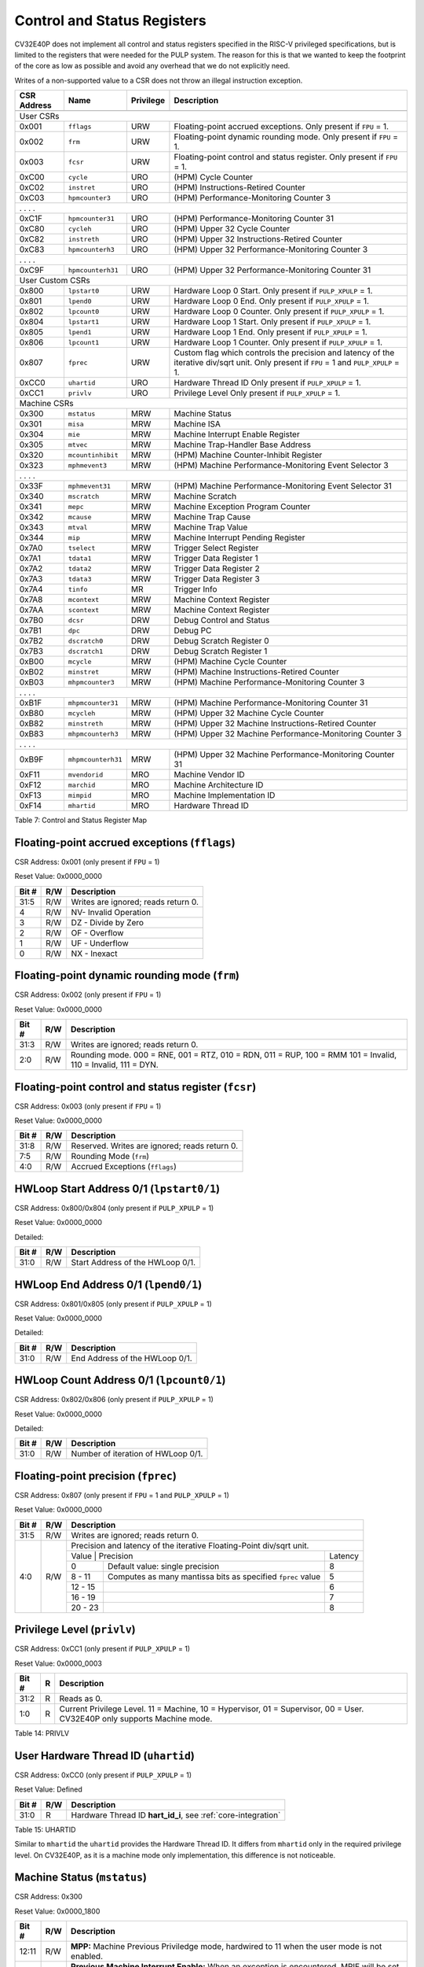 .. _cs-registers:

Control and Status Registers
============================

CV32E40P does not implement all control and status registers specified in
the RISC-V privileged specifications, but is limited to the registers
that were needed for the PULP system. The reason for this is that we
wanted to keep the footprint of the core as low as possible and avoid
any overhead that we do not explicitly need.

Writes of a non-supported value to a CSR does not throw an illegal
instruction exception.

+---------------+-------------------+-----------+---------------------------------------------------------+
|  CSR Address  |   Name            | Privilege |   Description                                           |
+---------------+-------------------+-----------+---------------------------------------------------------+
|               |                   |           |                                                         |
+===============+===================+===========+=========================================================+
| User CSRs                                                                                               |
+---------------+-------------------+-----------+---------------------------------------------------------+
| 0x001         | ``fflags``        | URW       | Floating-point accrued exceptions.                      |
|               |                   |           | Only present if ``FPU`` = 1.                            |
+---------------+-------------------+-----------+---------------------------------------------------------+
| 0x002         | ``frm``           | URW       | Floating-point dynamic rounding mode.                   |
|               |                   |           | Only present if ``FPU`` = 1.                            |
+---------------+-------------------+-----------+---------------------------------------------------------+
| 0x003         | ``fcsr``          | URW       | Floating-point control and status register.             |
|               |                   |           | Only present if ``FPU`` = 1.                            |
+---------------+-------------------+-----------+---------------------------------------------------------+
| 0xC00         | ``cycle``         | URO       | (HPM) Cycle Counter                                     |
+---------------+-------------------+-----------+---------------------------------------------------------+
| 0xC02         | ``instret``       | URO       | (HPM) Instructions-Retired Counter                      |
+---------------+-------------------+-----------+---------------------------------------------------------+
| 0xC03         | ``hpmcounter3``   | URO       | (HPM) Performance-Monitoring Counter 3                  |
+---------------+-------------------+-----------+---------------------------------------------------------+
| .               .                   .           .                                                       |
+---------------+-------------------+-----------+---------------------------------------------------------+
| 0xC1F         | ``hpmcounter31``  | URO       | (HPM) Performance-Monitoring Counter 31                 |
+---------------+-------------------+-----------+---------------------------------------------------------+
| 0xC80         | ``cycleh``        | URO       | (HPM) Upper 32 Cycle Counter                            |
+---------------+-------------------+-----------+---------------------------------------------------------+
| 0xC82         | ``instreth``      | URO       | (HPM) Upper 32 Instructions-Retired Counter             |
+---------------+-------------------+-----------+---------------------------------------------------------+
| 0xC83         | ``hpmcounterh3``  | URO       | (HPM) Upper 32 Performance-Monitoring Counter 3         |
+---------------+-------------------+-----------+---------------------------------------------------------+
| .               .                   .           .                                                       |
+---------------+-------------------+-----------+---------------------------------------------------------+
| 0xC9F         | ``hpmcounterh31`` | URO       | (HPM) Upper 32 Performance-Monitoring Counter 31        |
+---------------+-------------------+-----------+---------------------------------------------------------+
| User Custom CSRs                                                                                        |
+---------------+-------------------+-----------+---------------------------------------------------------+
| 0x800         | ``lpstart0``      | URW       | Hardware Loop 0 Start.                                  |
|               |                   |           | Only present if ``PULP_XPULP`` = 1.                     |
+---------------+-------------------+-----------+---------------------------------------------------------+
| 0x801         | ``lpend0``        | URW       | Hardware Loop 0 End.                                    |
|               |                   |           | Only present if ``PULP_XPULP`` = 1.                     |
+---------------+-------------------+-----------+---------------------------------------------------------+
| 0x802         | ``lpcount0``      | URW       | Hardware Loop 0 Counter.                                |
|               |                   |           | Only present if ``PULP_XPULP`` = 1.                     |
+---------------+-------------------+-----------+---------------------------------------------------------+
| 0x804         | ``lpstart1``      | URW       | Hardware Loop 1 Start.                                  |
|               |                   |           | Only present if ``PULP_XPULP`` = 1.                     |
+---------------+-------------------+-----------+---------------------------------------------------------+
| 0x805         | ``lpend1``        | URW       | Hardware Loop 1 End.                                    |
|               |                   |           | Only present if ``PULP_XPULP`` = 1.                     |
+---------------+-------------------+-----------+---------------------------------------------------------+
| 0x806         | ``lpcount1``      | URW       | Hardware Loop 1 Counter.                                |
|               |                   |           | Only present if ``PULP_XPULP`` = 1.                     |
+---------------+-------------------+-----------+---------------------------------------------------------+
| 0x807         | ``fprec``         | URW       | Custom flag which controls the precision and latency    |
|               |                   |           | of the iterative div/sqrt unit.                         |
|               |                   |           | Only present if ``FPU`` = 1 and ``PULP_XPULP`` = 1.     |
+---------------+-------------------+-----------+---------------------------------------------------------+
| 0xCC0         | ``uhartid``       | URO       | Hardware Thread ID                                      |
|               |                   |           | Only present if ``PULP_XPULP`` = 1.                     |
+---------------+-------------------+-----------+---------------------------------------------------------+
| 0xCC1         | ``privlv``        | URO       | Privilege Level                                         |
|               |                   |           | Only present if ``PULP_XPULP`` = 1.                     |
+---------------+-------------------+-----------+---------------------------------------------------------+
| Machine CSRs                                                                                            |
+---------------+-------------------+-----------+---------------------------------------------------------+
| 0x300         | ``mstatus``       | MRW       | Machine Status                                          |
+---------------+-------------------+-----------+---------------------------------------------------------+
| 0x301         | ``misa``          | MRW       | Machine ISA                                             |
+---------------+-------------------+-----------+---------------------------------------------------------+
| 0x304         | ``mie``           | MRW       | Machine Interrupt Enable Register                       |
+---------------+-------------------+-----------+---------------------------------------------------------+
| 0x305         | ``mtvec``         | MRW       | Machine Trap-Handler Base Address                       |
+---------------+-------------------+-----------+---------------------------------------------------------+
| 0x320         | ``mcountinhibit`` | MRW       | (HPM) Machine Counter-Inhibit Register                  |
+---------------+-------------------+-----------+---------------------------------------------------------+
| 0x323         | ``mphmevent3``    | MRW       | (HPM) Machine Performance-Monitoring Event Selector 3   |
+---------------+-------------------+-----------+---------------------------------------------------------+
| .               .                   .           .                                                       |
+---------------+-------------------+-----------+---------------------------------------------------------+
| 0x33F         | ``mphmevent31``   | MRW       | (HPM) Machine Performance-Monitoring Event Selector 31  |
+---------------+-------------------+-----------+---------------------------------------------------------+
| 0x340         | ``mscratch``      | MRW       | Machine Scratch                                         |
+---------------+-------------------+-----------+---------------------------------------------------------+
| 0x341         | ``mepc``          | MRW       | Machine Exception Program Counter                       |
+---------------+-------------------+-----------+---------------------------------------------------------+
| 0x342         | ``mcause``        | MRW       | Machine Trap Cause                                      |
+---------------+-------------------+-----------+---------------------------------------------------------+
| 0x343         | ``mtval``         | MRW       | Machine Trap Value                                      |
+---------------+-------------------+-----------+---------------------------------------------------------+
| 0x344         | ``mip``           | MRW       | Machine Interrupt Pending Register                      |
+---------------+-------------------+-----------+---------------------------------------------------------+
| 0x7A0         | ``tselect``       | MRW       | Trigger Select Register                                 |
+---------------+-------------------+-----------+---------------------------------------------------------+
| 0x7A1         | ``tdata1``        | MRW       | Trigger Data Register 1                                 |
+---------------+-------------------+-----------+---------------------------------------------------------+
| 0x7A2         | ``tdata2``        | MRW       | Trigger Data Register 2                                 |
+---------------+-------------------+-----------+---------------------------------------------------------+
| 0x7A3         | ``tdata3``        | MRW       | Trigger Data Register 3                                 |
+---------------+-------------------+-----------+---------------------------------------------------------+
| 0x7A4         | ``tinfo``         | MR        | Trigger Info                                            |
+---------------+-------------------+-----------+---------------------------------------------------------+
| 0x7A8         | ``mcontext``      | MRW       | Machine Context Register                                |
+---------------+-------------------+-----------+---------------------------------------------------------+
| 0x7AA         | ``scontext``      | MRW       | Machine Context Register                                |
+---------------+-------------------+-----------+---------------------------------------------------------+
| 0x7B0         | ``dcsr``          | DRW       | Debug Control and Status                                |
+---------------+-------------------+-----------+---------------------------------------------------------+
| 0x7B1         | ``dpc``           | DRW       | Debug PC                                                |
+---------------+-------------------+-----------+---------------------------------------------------------+
| 0x7B2         | ``dscratch0``     | DRW       | Debug Scratch Register 0                                |
+---------------+-------------------+-----------+---------------------------------------------------------+
| 0x7B3         | ``dscratch1``     | DRW       | Debug Scratch Register 1                                |
+---------------+-------------------+-----------+---------------------------------------------------------+
| 0xB00         | ``mcycle``        | MRW       | (HPM) Machine Cycle Counter                             |
+---------------+-------------------+-----------+---------------------------------------------------------+
| 0xB02         | ``minstret``      | MRW       | (HPM) Machine Instructions-Retired Counter              |
+---------------+-------------------+-----------+---------------------------------------------------------+
| 0xB03         | ``mhpmcounter3``  | MRW       | (HPM) Machine Performance-Monitoring Counter 3          |
+---------------+-------------------+-----------+---------------------------------------------------------+
| .               .                   .           .                                                       |
+---------------+-------------------+-----------+---------------------------------------------------------+
| 0xB1F         | ``mhpmcounter31`` | MRW       | (HPM) Machine Performance-Monitoring Counter 31         |
+---------------+-------------------+-----------+---------------------------------------------------------+
| 0xB80         | ``mcycleh``       | MRW       | (HPM) Upper 32 Machine Cycle Counter                    |
+---------------+-------------------+-----------+---------------------------------------------------------+
| 0xB82         | ``minstreth``     | MRW       | (HPM) Upper 32 Machine Instructions-Retired Counter     |
+---------------+-------------------+-----------+---------------------------------------------------------+
| 0xB83         | ``mhpmcounterh3`` | MRW       | (HPM) Upper 32 Machine Performance-Monitoring Counter 3 |
+---------------+-------------------+-----------+---------------------------------------------------------+
| .               .                   .           .                                                       |
+---------------+-------------------+-----------+---------------------------------------------------------+
| 0xB9F         | ``mhpmcounterh31``| MRW       | (HPM) Upper 32 Machine Performance-Monitoring Counter 31|
+---------------+-------------------+-----------+---------------------------------------------------------+
| 0xF11         | ``mvendorid``     | MRO       | Machine Vendor ID                                       |
+---------------+-------------------+-----------+---------------------------------------------------------+
| 0xF12         | ``marchid``       | MRO       | Machine Architecture ID                                 |
+---------------+-------------------+-----------+---------------------------------------------------------+
| 0xF13         | ``mimpid``        | MRO       | Machine Implementation ID                               |
+---------------+-------------------+-----------+---------------------------------------------------------+
| 0xF14         | ``mhartid``       | MRO       | Hardware Thread ID                                      |
+---------------+-------------------+-----------+---------------------------------------------------------+

Table 7: Control and Status Register Map

.. only:: USER

  +-------------------+----------------+------------+------------------------------------------+
  | CSR address       |   Name         | Privilege  |   Description                            |
  +-------------------+----------------+------------+------------------------------------------+
  |                   |                |            |                                          |
  +===================+================+============+==========================================+
  | 0x000             | ``ustatus``    | URW        | User Status                              |
  +-------------------+----------------+------------+------------------------------------------+
  | 0x005             | ``utvec``      | URW        | User Trap-Handler Base Address           |
  +-------------------+----------------+------------+------------------------------------------+
  | 0x041             | ``uepc``       | URW        | User Exception Program Counter           |
  +-------------------+----------------+------------+------------------------------------------+
  | 0x042             | ``ucause``     | URW        | User Trap Cause                          |
  +-------------------+----------------+------------+------------------------------------------+
  | 0x306             | ``mcounteren`` | MRW        | Machine Counter Enable                   |
  +-------------------+----------------+------------+------------------------------------------+

  Table 8: Control and Status Register Map (additional CSRs for User mode)

.. _csr-fflags:

Floating-point accrued exceptions (``fflags``)
----------------------------------------------

CSR Address: 0x001 (only present if ``FPU`` = 1)

Reset Value: 0x0000_0000

+-------------+-----------+-------------------------------------------------------------------------+
|   Bit #     |   R/W     |   Description                                                           |
+=============+===========+=========================================================================+
| 31:5        | R/W       | Writes are ignored; reads return 0.                                     |
+-------------+-----------+-------------------------------------------------------------------------+
| 4           | R/W       | NV- Invalid Operation                                                   |
+-------------+-----------+-------------------------------------------------------------------------+
| 3           | R/W       | DZ - Divide by Zero                                                     |
+-------------+-----------+-------------------------------------------------------------------------+
| 2           | R/W       | OF - Overflow                                                           |
+-------------+-----------+-------------------------------------------------------------------------+
| 1           | R/W       | UF - Underflow                                                          |
+-------------+-----------+-------------------------------------------------------------------------+
| 0           | R/W       | NX - Inexact                                                            |
+-------------+-----------+-------------------------------------------------------------------------+

.. _csr-frm:

Floating-point dynamic rounding mode (``frm``)
----------------------------------------------

CSR Address: 0x002 (only present if ``FPU`` = 1)

Reset Value: 0x0000_0000

+-------------+-----------+------------------------------------------------------------------------+
|   Bit #     |   R/W     |   Description                                                          |
+=============+===========+========================================================================+
| 31:3        | R/W       | Writes are ignored; reads return 0.                                    |
+-------------+-----------+------------------------------------------------------------------------+
| 2:0         | R/W       | Rounding mode. 000 = RNE, 001 = RTZ, 010 = RDN, 011 = RUP, 100 = RMM   |
|             |           | 101 = Invalid, 110 = Invalid, 111 = DYN.                               |
+-------------+-----------+------------------------------------------------------------------------+

.. _csr-fcsr:

Floating-point control and status register (``fcsr``)
-----------------------------------------------------

CSR Address: 0x003 (only present if ``FPU`` = 1)

Reset Value: 0x0000_0000

+-------------+-----------+------------------------------------------------------------------------+
|   Bit #     |   R/W     |   Description                                                          |
+=============+===========+========================================================================+
| 31:8        | R/W       | Reserved. Writes are ignored; reads return 0.                          |
+-------------+-----------+------------------------------------------------------------------------+
| 7:5         | R/W       | Rounding Mode (``frm``)                                                |
+-------------+-----------+------------------------------------------------------------------------+
| 4:0         | R/W       | Accrued Exceptions (``fflags``)                                        |
+-------------+-----------+------------------------------------------------------------------------+

HWLoop Start Address 0/1 (``lpstart0/1``)
-----------------------------------------

CSR Address: 0x800/0x804 (only present if ``PULP_XPULP`` = 1)

Reset Value: 0x0000_0000

Detailed:

+-------------+-----------+-------------------------------------------+
|   Bit #     |   R/W     |   Description                             |
+=============+===========+===========================================+
| 31:0        | R/W       | Start Address of the HWLoop 0/1.          |
+-------------+-----------+-------------------------------------------+

HWLoop End Address 0/1 (``lpend0/1``)
-------------------------------------

CSR Address: 0x801/0x805 (only present if ``PULP_XPULP`` = 1)

Reset Value: 0x0000_0000

Detailed:

+-------------+-----------+-------------------------------------------+
|   Bit #     |   R/W     |   Description                             |
+=============+===========+===========================================+
| 31:0        | R/W       | End Address of the HWLoop 0/1.            |
+-------------+-----------+-------------------------------------------+

HWLoop Count Address 0/1 (``lpcount0/1``)
-----------------------------------------

CSR Address: 0x802/0x806 (only present if ``PULP_XPULP`` = 1)

Reset Value: 0x0000_0000

Detailed:

+-------------+-----------+-------------------------------------------+
|   Bit #     |   R/W     |   Description                             |
+=============+===========+===========================================+
| 31:0        | R/W       | Number of iteration of HWLoop 0/1.        |
+-------------+-----------+-------------------------------------------+

.. _csr-fprec:

Floating-point precision (``fprec``)
------------------------------------

CSR Address: 0x807 (only present if ``FPU`` = 1 and ``PULP_XPULP`` = 1)

Reset Value: 0x0000_0000

+-------------+-----------+----------------------------------------------------------------------------------+
|   Bit #     |   R/W     | Description                                                                      |
+=============+===========+==================================================================================+
| 31:5        | R/W       | Writes are ignored; reads return 0.                                              |
+-------------+-----------+----------------------------------------------------------------------------------+
| 4:0         | R/W       | Precision and latency of the iterative Floating-Point div/sqrt unit.             |
|             |           +-----------------------------------------------------------------------+----------+
|             |           | Value   | Precision                                                   | Latency  |
|             |           +---------+-------------------------------------------------------------+----------+
|             |           | 0       | Default value: single precision                             | 8        |
|             |           +---------+-------------------------------------------------------------+----------+
|             |           | 8 - 11  | Computes as many mantissa bits as specified ``fprec`` value | 5        |
|             |           +---------+-------------------------------------------------------------+----------+
|             |           | 12 - 15 |                                                             | 6        |
|             |           +---------+-------------------------------------------------------------+----------+
|             |           | 16 - 19 |                                                             | 7        |
|             |           +---------+-------------------------------------------------------------+----------+
|             |           | 20 - 23 |                                                             | 8        |
+-------------+-----------+---------+-------------------------------------------------------------+----------+

Privilege Level (``privlv``)
----------------------------

CSR Address: 0xCC1 (only present if ``PULP_XPULP`` = 1)

Reset Value: 0x0000_0003

+-------------+-----------+--------------------------------------------------+
|   Bit #     | R         |   Description                                    |
+=============+===========+==================================================+
| 31:2        | R         | Reads as 0.                                      |
+-------------+-----------+--------------------------------------------------+
| 1:0         | R         | Current Privilege Level. 11 = Machine,           |
|             |           | 10 = Hypervisor, 01 = Supervisor, 00 = User.     |
|             |           | CV32E40P only supports Machine mode.             |
+-------------+-----------+--------------------------------------------------+

Table 14: PRIVLV

.. _csr-uhartid:

User Hardware Thread ID (``uhartid``)
-------------------------------------

CSR Address: 0xCC0 (only present if ``PULP_XPULP`` = 1)

Reset Value: Defined

+-------------+-----------+----------------------------------------------------------------+
|   Bit #     |   R/W     |   Description                                                  |
+=============+===========+================================================================+
| 31:0        | R         | Hardware Thread ID **hart_id_i**, see  :ref:`core-integration` |
+-------------+-----------+----------------------------------------------------------------+

Table 15: UHARTID

Similar to ``mhartid`` the ``uhartid`` provides the Hardware Thread ID. It differs from ``mhartid`` only in the required privilege level. On
CV32E40P, as it is a machine mode only implementation, this difference is not noticeable. 

Machine Status (``mstatus``)
----------------------------

CSR Address: 0x300

Reset Value: 0x0000_1800

+-------------+-----------+---------------------------------------------------------------------------------------------------------------------------------------------------------------------------------------------------------------------------------------------------------------------+
|   Bit #     |   R/W     |   Description                                                                                                                                                                                                                                                       |
+=============+===========+=====================================================================================================================================================================================================================================================================+
| 12:11       | R/W       | **MPP:** Machine Previous Priviledge mode, hardwired to 11 when the user mode is not enabled.                                                                                                                                                                       |
+-------------+-----------+---------------------------------------------------------------------------------------------------------------------------------------------------------------------------------------------------------------------------------------------------------------------+
| 7           | R/W       | **Previous Machine Interrupt Enable:** When an exception is encountered, MPIE will be set to MIE. When the mret instruction is executed, the value of MPIE will be stored to MIE.                                                                                   |
+-------------+-----------+---------------------------------------------------------------------------------------------------------------------------------------------------------------------------------------------------------------------------------------------------------------------+
| 4           | R/W       | **Previous User Interrupt Enable:** If user mode is enabled, when an exception is encountered, UPIE will be set to UIE. When the uret instruction is executed, the value of UPIE will be stored to UIE. *Note that PULP/issimo does not support USER interrupts.*   |
+-------------+-----------+---------------------------------------------------------------------------------------------------------------------------------------------------------------------------------------------------------------------------------------------------------------------+
| 3           | R/W       | **Machine Interrupt Enable:** If you want to enable interrupt handling in your exception handler, set the Interrupt Enable MIE to 1 inside your handler code.                                                                                                       |
+-------------+-----------+---------------------------------------------------------------------------------------------------------------------------------------------------------------------------------------------------------------------------------------------------------------------+
| 0           | R/W       | **User Interrupt Enable:** If you want to enable user level interrupt handling in your exception handler, set the Interrupt Enable UIE to 1 inside your handler code. *Note that PULP/issimo does not support USER interrupts.*                                     |
+-------------+-----------+---------------------------------------------------------------------------------------------------------------------------------------------------------------------------------------------------------------------------------------------------------------------+

.. only:: USER

  User Status (``ustatus``)
  -------------------------

  CSR Address: 0x000

  Reset Value: 0x0000_0000

  Detailed:

  +-------------+-----------+---------------------------------------------------------------------------------------------------------------------------------------------------------------------------------------------------------------------------------------------------------------------+
  |   Bit #     |   R/W     |   Description                                                                                                                                                                                                                                                       |
  +=============+===========+=====================================================================================================================================================================================================================================================================+
  | 4           | R/W       | **Previous User Interrupt Enable:** If user mode is enabled, when an exception is encountered, UPIE will be set to UIE. When the uret instruction is executed, the value of UPIE will be stored to UIE.                                                             |
  +-------------+-----------+---------------------------------------------------------------------------------------------------------------------------------------------------------------------------------------------------------------------------------------------------------------------+
  | 0           | R/W       | **User Interrupt Enable:** If you want to enable user level interrupt handling in your exception handler, set the Interrupt Enable UIE to 1 inside your handler code.                                                                                               |
  +-------------+-----------+---------------------------------------------------------------------------------------------------------------------------------------------------------------------------------------------------------------------------------------------------------------------+

Machine ISA (``misa``)
----------------------

CSR Address: 0x301

Reset Value: Defined

Detailed:

+-------------+-----------+------------------------------------------------------------------------+
|   Bit #     |   R/W     |   Description                                                          |
+=============+===========+========================================================================+
| 31:30       | R/W       |  **MXL** (Machine XLEN). Read-only; writes are ignored.                |
+-------------+-----------+------------------------------------------------------------------------+
| 29:26       | R/W       | (Reserved). Read-only (0); writes are ignored.                         |
+-------------+-----------+------------------------------------------------------------------------+
| 25          | R/W       | **Z** (Reserved). Read-only; writes are ignored.                       |
+-------------+-----------+------------------------------------------------------------------------+
| 24          | R/W       | **Y** (Reserved). Read-only; writes are ignored.                       |
+-------------+-----------+------------------------------------------------------------------------+
| 23          | R/W       | **X** (Non-standard extensions present). Read-only; writes are ignored.|
+-------------+-----------+------------------------------------------------------------------------+
| 22          | R/W       | **W** (Reserved). Read-only; writes are ignored.                       |
+-------------+-----------+------------------------------------------------------------------------+
| 21          | R/W       | **V** (Tentatively reserved for Vector extension). Read-only; writes   |
|             |           | are ignored.                                                           |
+-------------+-----------+------------------------------------------------------------------------+
| 20          | R/W       | **U** (User mode implemented). Read-only; writes are ignored.          |
+-------------+-----------+------------------------------------------------------------------------+
| 19          | R/W       | **T** (Tentatively reserved for Transactional Memory extension).       |
|             |           | Read-only; writes are ignored.                                         |
+-------------+-----------+------------------------------------------------------------------------+
| 18          | R/W       | **S** (Supervisor mode implemented). Read-only; writes are ignored.    |
+-------------+-----------+------------------------------------------------------------------------+
| 17          | R/W       | **R** (Reserved). Read-only; writes are ignored.                       |
+-------------+-----------+------------------------------------------------------------------------+
| 16          | R/W       | **Q** (Quad-precision floating-point extension). Read-only; writes     |
|             |           | are ignored.                                                           |
+-------------+-----------+------------------------------------------------------------------------+
| 15          | R/W       | **P** (Tentatively reserved for Packed-SIMD extension). Read-only;     |
|             |           | writes are ignored.                                                    |
+-------------+-----------+------------------------------------------------------------------------+
| 14          | R/W       | **O** (Reserved). Read-only; writes are ignored.                       |
+-------------+-----------+------------------------------------------------------------------------+
| 13          | R/W       | **N** (User-level interrupts supported). Read-only; writes are ignored.|
+-------------+-----------+------------------------------------------------------------------------+
| 12          | R/W       | **M** (Integer Multiply/Divide extension). Read-only; writes are       |
|             |           | ignored.                                                               |
+-------------+-----------+------------------------------------------------------------------------+
| 11          | R/W       | **L** (Tentatively reserved for Decimal Floating-Point extension).     |
|             |           | Read-only; writes are ignored.                                         |
+-------------+-----------+------------------------------------------------------------------------+
| 10          | R/W       | **K** (Reserved). Read-only; writes are ignored.                       |
+-------------+-----------+------------------------------------------------------------------------+
| 9           | R/W       | **J** (Tentatively reserved for Dynamically Translated Languages       |
|             |           | extension). Read-only; writes are ignored.                             |
+-------------+-----------+------------------------------------------------------------------------+
| 8           | R/W       | **I** (RV32I/64I/128I base ISA). Read-only; writes are ignored.        |
+-------------+-----------+------------------------------------------------------------------------+
| 7           | R/W       | **H** (Hypervisor extension). Read-only; writes are ignored.           |
+-------------+-----------+------------------------------------------------------------------------+
| 6           | R/W       | **G** (Additional standard extensions present). Read-only; writes are  |
|             |           | ignored.                                                               |
+-------------+-----------+------------------------------------------------------------------------+
| 5           | R/W       | **F** (Single-precision floating-point extension). Read-only; writes   |
|             |           | are ignored.                                                           |
+-------------+-----------+------------------------------------------------------------------------+
| 4           | R/W       | **E** (RV32E base ISA). Read-only; writes are ignored.                 |
+-------------+-----------+------------------------------------------------------------------------+
| 3           | R/W       | **D** (Double-precision floating-point extension). Read-only; writes   |
|             |           | are ignored.                                                           |
+-------------+-----------+------------------------------------------------------------------------+
| 2           | R/W       | **C** (Compressed extension). Read-only; writes are ignored.           |
+-------------+-----------+------------------------------------------------------------------------+
| 1           | R/W       | **B** (Tentatively reserved for Bit-Manipulation extension). Read-only;|
|             |           | writes are ignored.                                                    |
+-------------+-----------+------------------------------------------------------------------------+
| 0           | R/W       | **A** (Atomic extension). Read-only; writes are ignored.               |
+-------------+-----------+------------------------------------------------------------------------+

All bitfields in the ``misa`` CSR read as 0 except for the following:

* **C** = 1
* **F** = 1 if ``FPU`` = 1
* **I** = 1
* **M** = 1
* **X** = 1 if ``PULP_XPULP`` = 1 or ``PULP_CLUSTER`` = 1
* **MXL** = 1 (i.e. XLEN = 32)

Machine Interrupt Enable Register (``mie``)
-------------------------------------------

CSR Address: 0x304

Reset Value: 0x0000_0000

Detailed:

+-------------+-----------+------------------------------------------------------------------------------------------+
|   Bit #     |   R/W     |   Description                                                                            |
+=============+===========+==========================================================================================+
| 31:16       | R/W       | Machine Fast Interrupt Enables: Set bit x to enable interrupt irq_i[x].                  |
+-------------+-----------+------------------------------------------------------------------------------------------+
| 11          | R/W       | **Machine External Interrupt Enable (MEIE)**: If set, irq_i[11] is enabled.              |
+-------------+-----------+------------------------------------------------------------------------------------------+
| 7           | R/W       | **Machine Timer Interrupt Enable (MTIE)**: If set, irq_i[7] is enabled.                  |
+-------------+-----------+------------------------------------------------------------------------------------------+
| 3           | R/W       | **Machine Software Interrupt Enable (MSIE)**: if set, irq_i[3] is enabled.               |
+-------------+-----------+------------------------------------------------------------------------------------------+

.. _csr-mtvec:

Machine Trap-Vector Base Address (``mtvec``)
--------------------------------------------

CSR Address: 0x305

Reset Value: Defined

Detailed:

+-------------+-----------+---------------------------------------------------------------------------------------------------------------+
|   Bit #     |   R/W     |   Description                                                                                                 |
+=============+===========+===============================================================================================================+
| 31 : 2      |   R/W     | BASE: The trap-handler base address, always aligned to 256 bytes, i.e., mtvec[7:2] is always set to 0.        |
+-------------+-----------+---------------------------------------------------------------------------------------------------------------+
|  1 : 0      |   R/W     | MODE: 00 = direct mode, 01 = vectored mode. Writes to bit 1 are ignored and this bit always reads as 0.       |
+-------------+-----------+---------------------------------------------------------------------------------------------------------------+

Table 9: MTVEC

The initial value of ``mtvec`` is equal to {**mtvec_addr_i[31:8]**, 6'b0, 2'b01}.

When an exception or an interrupt is encountered, the core jumps to the corresponding
handler using the content of the MTVEC[31:8] as base address. Only
8-byte aligned addresses are allowed. Both direct mode and vectored mode
are supported.

.. only:: USER

  Machine Counter Enable (``mcounteren``)
  ---------------------------------------

  CSR Address: 0x306

  Reset Value: 0x0000_0000

  Detailed:

  Each bit in the machine counter-enable register allows the associated read-only
  unprivileged shadow performance register to be read from user mode. If the bit
  is clear an attempt to read the register in user mode will trigger an illegal
  instruction exception.

  +-------+------+------------------------------------------------------------------+
  | Bit#  | R/W  | Description                                                      |
  +=======+======+==================================================================+
  | 31:4  | R/W  | Dependent on number of counters implemented in design parameter  |
  +-------+------+------------------------------------------------------------------+
  | 3     | R/W  | **selectors:** hpmcounter3 enable for user mode                  |
  +-------+------+------------------------------------------------------------------+
  | 2     | R/W  | instret enable for user mode                                     |
  +-------+------+------------------------------------------------------------------+
  | 1     | R    | 0                                                                |
  +-------+------+------------------------------------------------------------------+
  | 0     | R/W  | cycle enable for user mode                                       |
  +-------+------+------------------------------------------------------------------+

Machine Counter-Inhibit Register (``mcountinhibit``)
----------------------------------------------------

CSR Address: 0x320

Reset Value: 0x0000_000D

The performance counter inhibit control register. The default value is to inihibit counters out of reset.
The bit returns a read value of 0 for non implemented counters. This reset value
shows the result using the default number of performance counters to be 1.

Detailed:

+-------+------+------------------------------------------------------------------+
| Bit#  | R/W  | Description                                                      |
+=======+======+==================================================================+
| 31:4  | R/W  | Dependent on number of counters implemented in design parameter  |
+-------+------+------------------------------------------------------------------+
| 3     | R/W  | **selectors:** mhpmcounter3 inhibit                              |
+-------+------+------------------------------------------------------------------+
| 2     | R/W  | minstret inhibit                                                 |
+-------+------+------------------------------------------------------------------+
| 1     | R    | 0                                                                |
+-------+------+------------------------------------------------------------------+
| 0     | R/W  | mcycle inhibit                                                   |
+-------+------+------------------------------------------------------------------+

Machine Performance Monitoring Event Selector (``mhpmevent3 .. mhpmevent31``)
-----------------------------------------------------------------------------

CSR Address: 0x323 - 0x33F

Reset Value: 0x0000_0000

Detailed:

+-------+------+------------------------------------------------------------------+
| Bit#  | R/W  | Description                                                      |
+=======+======+==================================================================+
| 31:16 | R    | 0                                                                |
+-------+------+------------------------------------------------------------------+
| 15:0  | R/W  | **selectors:** Each bit represent a unique event to count        |
+-------+------+------------------------------------------------------------------+

The event selector fields are further described in Performance Counters section.
Non implemented counters always return a read value of 0.

Machine Scratch (``mscratch``)
------------------------------

CSR Address: 0x340

Reset Value: 0x0000_0000

Detailed:

+-------------+-----------+------------------------------------------------------------------------+
|   Bit #     |   R/W     |   Description                                                          |
+=============+===========+========================================================================+
| 31:0        | R/W       | Scratch value                                                          |
+-------------+-----------+------------------------------------------------------------------------+

Machine Exception PC (``mepc``)
-------------------------------

CSR Address: 0x341

Reset Value: 0x0000\_0000

+------+-------+
| 31   | 30: 0 |
+======+=======+
| MEPC |       |
+------+-------+

When an exception is encountered, the current program counter is saved
in MEPC, and the core jumps to the exception address. When a mret
instruction is executed, the value from MEPC replaces the current
program counter.

Machine Cause (``mcause``)
--------------------------

CSR Address: 0x342

Reset Value: 0x0000_0000

+-------------+-----------+----------------------------------------------------------------------------------+
|   Bit #     |   R/W     |   Description                                                                    |
+=============+===========+==================================================================================+
| 31          |   R       | **Interrupt:** This bit is set when the exception was triggered by an interrupt. |
+-------------+-----------+----------------------------------------------------------------------------------+
|  5 : 0      |   R       | **Exception Code**                                                               |
+-------------+-----------+----------------------------------------------------------------------------------+

Table 11: MCAUSE

Machine Trap Value (``mtval``)
------------------------------

CSR Address: 0x343

Reset Value: 0x0000_0000

Detailed:

+-------------+-----------+------------------------------------------------------------------------+
|   Bit #     |   R/W     |   Description                                                          |
+=============+===========+========================================================================+
| 31:0        | R/W       | Writes are ignored; reads return 0.                                    |
+-------------+-----------+------------------------------------------------------------------------+

Machine Interrupt Pending Register (``mip``)
--------------------------------------------

CSR Address: 0x344

Reset Value: 0x0000_0000

Detailed:

+-------------+-----------+---------------------------------------------------------------------------------------------------+
|   Bit #     |   R/W     |   Description                                                                                     |
+=============+===========+===================================================================================================+
| 31:16       | R         | Machine Fast Interrupts Pending: If bit x is set, interrupt irq_i[x] is pending.                  |
+-------------+-----------+---------------------------------------------------------------------------------------------------+
| 11          | R         | **Machine External Interrupt Pending (MEIP)**: If set, irq_i[11] is pending.                      |
+-------------+-----------+---------------------------------------------------------------------------------------------------+
| 7           | R         | **Machine Timer Interrupt Pending (MTIP)**: If set, irq_i[7] is pending.                          |
+-------------+-----------+---------------------------------------------------------------------------------------------------+
| 3           | R         | **Machine Software Interrupt Pending (MSIP)**: if set, irq_i[3] is pending.                       |
+-------------+-----------+---------------------------------------------------------------------------------------------------+

.. _csr-tselect:

Trigger Select Register (``tselect``)
-------------------------------------

CSR Address: 0x7A0

Reset Value: 0x0000_0000

Accessible in Debug Mode or M-Mode.

CV32E40P implements a single trigger, therefore this register will always read as zero

.. _csr-tdata1:

Trigger Data Register 1 (``tdata1``)
------------------------------------

CSR Address: 0x7A1

Reset Value: 0x2800_1000

Accessible in Debug Mode or M-Mode.
Since native triggers are not supported, writes to this register from M-Mode will be ignored.

CV32E40P only implements one type of trigger, Match Control. Most fields of this register will read as a fixed value to reflect the single mode that is supported, in particular, instruction address match as described in the Debug Specification 0.13.2 section 5.2.2 & 5.2.9.

Detailed:

+-------+------+------------------------------------------------------------------+
| Bit#  | R/W  | Description                                                      |
+=======+======+==================================================================+
| 31:28 | R    | **type:** 2 = Address/Data match trigger type.                   |
+-------+------+------------------------------------------------------------------+
| 27    | R    | **dmode:** 1 = Only debug mode can write tdata registers         |
+-------+------+------------------------------------------------------------------+
| 26:21 | R    | **maskmax:** 0 = Only exact matching supported.                  |
+-------+------+------------------------------------------------------------------+
| 20    | R    | **hit:** 0 = Hit indication not supported.                       |
+-------+------+------------------------------------------------------------------+
| 19    | R    | **select:** 0 = Only address matching is supported.              |
+-------+------+------------------------------------------------------------------+
| 18    | R    | **timing:** 0 = Break before the instruction at the specified    |
|       |      | address.                                                         |
+-------+------+------------------------------------------------------------------+
| 17:16 | R    | **sizelo:** 0 = Match accesses of any size.                      |
+-------+------+------------------------------------------------------------------+
| 15:12 | R    | **action:** 1 = Enter debug mode on match.                       |
+-------+------+------------------------------------------------------------------+
| 11    | R    | **chain:** 0 = Chaining not supported.                           |
+-------+------+------------------------------------------------------------------+
| 10:7  | R    | **match:** 0 = Match the whole address.                          |
+-------+------+------------------------------------------------------------------+
| 6     | R    | **m:** 1 = Match in M-Mode.                                      |
+-------+------+------------------------------------------------------------------+
| 5     | R    | zero.                                                            |
+-------+------+------------------------------------------------------------------+
| 4     | R    | **s:** 0 = S-Mode not supported.                                 |
+-------+------+------------------------------------------------------------------+
| 3     | R    | **u:** 1 = Match in U-Mode.                                      |
+-------+------+------------------------------------------------------------------+
| 2     | RW   | **execute:** Enable matching on instruction address.             |
+-------+------+------------------------------------------------------------------+
| 1     | R    | **store:** 0 = Store address / data matching not supported.      |
+-------+------+------------------------------------------------------------------+
| 0     | R    | **load:** 0 = Load address / data matching not supported.        |
+-------+------+------------------------------------------------------------------+

.. _csr-tdata2:

Trigger Data Register 2 (``tdata2``)
------------------------------------

CSR Address: 0x7A2

Reset Value: 0x0000_0000

Detailed:

+-------+------+------------------------------------------------------------------+
| Bit#  | R/W  | Description                                                      |
+=======+======+==================================================================+
| 31:0  | R    | **data**                                                         |
+-------+------+------------------------------------------------------------------+

Accessible in Debug Mode or M-Mode. Since native triggers are not supported, writes to this register from M-Mode will be ignored.
This register stores the instruction address to match against for a breakpoint trigger.

Trigger Data Register 3 (``tdata3``)
------------------------------------

CSR Address: 0x7A3

Reset Value: 0x0000_0000

Detailed:

+-------+------+------------------------------------------------------------------+
| Bit#  | R/W  | Description                                                      |
+=======+======+==================================================================+
| 31:0  | R    | 0                                                                |
+-------+------+------------------------------------------------------------------+

Accessible in Debug Mode or M-Mode.
CV32E40P does not support the features requiring this register. Writes are ignored and reads will always return zero.

.. _csr-tinfo:

Trigger Info (``tinfo``)
------------------------------------

CSR Address: 0x7A4

Detailed:

+-------+------+------------------------------------------------------------------+
| Bit#  | R/W  | Description                                                      |
+=======+======+==================================================================+
| 31:16 | R    | 0                                                                |
+-------+------+------------------------------------------------------------------+
| 15:0  | R    | **info**                                                         |
+-------+------+------------------------------------------------------------------+

The **info** field contains one bit for each possible `type` enumerated in
`tdata1`.  Bit N corresponds to type N.  If the bit is set, then that type is
supported by the currently selected trigger.  If the currently selected trigger
doesn’t exist, this field contains 1.

Accessible in Debug Mode or M-Mode.

Machine Context Register (``mcontext``)
---------------------------------------

CSR Address: 0x7A8

Reset Value: 0x0000_0000

Detailed:

+-------+------+------------------------------------------------------------------+
| Bit#  | R/W  | Description                                                      |
+=======+======+==================================================================+
| 31:0  | R    | 0                                                                |
+-------+------+------------------------------------------------------------------+

Accessible in Debug Mode or M-Mode.
CV32E40P does not support the features requiring this register. Writes are ignored and reads will always return zero.

Supervisor Context Register (``scontext``)
------------------------------------------

CSR Address: 0x7AA

Reset Value: 0x0000_0000

Detailed:

+-------+------+------------------------------------------------------------------+
| Bit#  | R/W  | Description                                                      |
+=======+======+==================================================================+
| 31:0  | R    | 0                                                                |
+-------+------+------------------------------------------------------------------+

Accessible in Debug Mode or M-Mode.
CV32E40P does not support the features requiring this register. Writes are ignored and reads will always return zero.

.. _csr-dcsr:

Debug Control and Status (``dcsr``)
-----------------------------------

CSR Address: 0x7B0

Reset Value: 0x0000_0003

Detailed:

+-------------+-----------+-------------------------------------------------------------------------------------------------+
|   Bit #     |   R/W     |   Description                                                                                   |
+=============+===========+=================================================================================================+
| 31:28       | R         | **xdebugver:** returns 4 - External debug support exists as it is described in this document.   |
+-------------+-----------+-------------------------------------------------------------------------------------------------+
| 15          | R/W       | **ebreakm**                                                                                     |
+-------------+-----------+-------------------------------------------------------------------------------------------------+
| 12          | R/W       | **ebreaku**                                                                                     |
+-------------+-----------+-------------------------------------------------------------------------------------------------+
| 11          | R/W       | **stepi**                                                                                       |
+-------------+-----------+-------------------------------------------------------------------------------------------------+
| 8:6         | R/W       | **cause**                                                                                       |
+-------------+-----------+-------------------------------------------------------------------------------------------------+
| 2           | R/W       | **step**                                                                                        |
+-------------+-----------+-------------------------------------------------------------------------------------------------+
| 1:0         | R         | **priv:** returns the current priviledge mode                                                   |
+-------------+-----------+-------------------------------------------------------------------------------------------------+

.. _csr-dpc:

Debug PC (``dpc``)
------------------

CSR Address: 0x7B1

Reset Value: 0x0000_0000

Detailed:

+----------+
| 31 : 0   |
+==========+
| DPC      |
+----------+

When the core enters in Debug Mode, DPC contains the virtual address of
the next instruction to be executed.

Debug Scratch Register 0/1 (``dscratch0/1``)
--------------------------------------------

CSR Address: 0x7B2/0x7B3

Reset Value: 0x0000_0000

Detailed:

+-------------+
| 31 : 0      |
+=============+
| DSCRATCH0/1 |
+-------------+

Scratch register that can be used by implementations that need it.

Machine Cycle Counter (``mcycle``)
----------------------------------

CSR Address: 0xB00

Reset Value: 0x0000_0000

Detailed:

+-------+------+------------------------------------------------------------------+
| Bit#  | R/W  | Description                                                      |
+=======+======+==================================================================+
| 31:0  | R/W  | 0                                                                |
+-------+------+------------------------------------------------------------------+

The lower 32 bits of the 64 bit machine mode cycle counter.

Machine Instructions-Retired Counter (``minstret``)
---------------------------------------------------

CSR Address: 0xB02

Reset Value: 0x0000_0000

Detailed:

+-------+------+------------------------------------------------------------------+
| Bit#  | R/W  | Description                                                      |
+=======+======+==================================================================+
| 31:0  | R/W  | 0                                                                |
+-------+------+------------------------------------------------------------------+

The lower 32 bits of the 64 bit machine mode instruction retired counter.

Machine Performance Monitoring Counter (``mhpmcounter3 .. mhpmcounter31``)
--------------------------------------------------------------------------

CSR Address: 0xB03 - 0xB1F

Reset Value: 0x0000_0000

Detailed:

+-------+------+------------------------------------------------------------------+
| Bit#  | R/W  | Description                                                      |
+=======+======+==================================================================+
| 31:0  | R/W  | 0                                                                |
+-------+------+------------------------------------------------------------------+

The lower 32 bits of the 64 bit machine mode performance counter.
Non implemented counters always return a read value of 0.

Upper 32 Machine Cycle Counter (``mcycleh``)
--------------------------------------------

CSR Address: 0xB80

Reset Value: 0x0000_0000

Detailed:

+-------+------+------------------------------------------------------------------+
| Bit#  | R/W  | Description                                                      |
+=======+======+==================================================================+
| 31:0  | R/W  | 0                                                                |
+-------+------+------------------------------------------------------------------+

The upper 32 bits of the 64 bit machine mode cycle counter.

Upper 32 Machine Instructions-Retired Counter (``minstreth``)
-------------------------------------------------------------

CSR Address: 0xB82

Reset Value: 0x0000_0000

Detailed:

+-------+------+------------------------------------------------------------------+
| Bit#  | R/W  | Description                                                      |
+=======+======+==================================================================+
| 31:0  | R/W  | 0                                                                |
+-------+------+------------------------------------------------------------------+

The upper 32 bits of the 64 bit machine mode instruction retired counter.

Upper 32 Machine Performance Monitoring Counter (``mhpmcounter3h .. mhpmcounter31h``)
-------------------------------------------------------------------------------------

CSR Address: 0xB83 - 0xB9F

Reset Value: 0x0000_0000

Detailed:

+-------+------+------------------------------------------------------------------+
| Bit#  | R/W  | Description                                                      |
+=======+======+==================================================================+
| 31:0  | R/W  | 0                                                                |
+-------+------+------------------------------------------------------------------+

The upper 32 bits of the 64 bit machine mode performance counter.
Non implemented counters always return a read value of 0.

Machine Vendor ID (``mvendorid``)
---------------------------------

CSR Address: 0xF11

Reset Value: 0x0000_0602

Detailed:

+-------------+-----------+------------------------------------------------------------------------+
|   Bit #     |   R       |   Description                                                          |
+=============+===========+========================================================================+
| 31:7        | R         | 0xC. Number of continuation codes in JEDEC manufacturer ID.            |
+-------------+-----------+------------------------------------------------------------------------+
| 6:0         | R         | 0x2. Final byte of JEDEC manufacturer ID, discarding the parity bit.   |
+-------------+-----------+------------------------------------------------------------------------+

The ``mvendorid`` encodes the OpenHW JEDEC Manufacturer ID, which is 2 decimal (bank 13).

Machine Architecture ID (``marchid``)
-------------------------------------

CSR Address: 0xF12

Reset Value: 0x0000_0004

Detailed:

+-------------+-----------+------------------------------------------------------------------------+
|   Bit #     |   R       |   Description                                                          |
+=============+===========+========================================================================+
| 31:0        | R         | Machine Architecture ID of CV32E40P is 4                               |
+-------------+-----------+------------------------------------------------------------------------+

Machine Implementation ID (``mimpid``)
--------------------------------------

CSR Address: 0xF13

Reset Value: 0x0000_0000

Detailed:

+-------------+-----------+------------------------------------------------------------------------+
|   Bit #     |   R       |   Description                                                          |
+=============+===========+========================================================================+
| 31:0        | R         | Reads return 0.                                                        |
+-------------+-----------+------------------------------------------------------------------------+

.. _csr-mhartid:

Hardware Thread ID (``mhartid``)
--------------------------------

CSR Address: 0xF14

Reset Value: Defined

+-------------+-----------+----------------------------------------------------------------+
|   Bit #     |   R       |   Description                                                  |
+=============+===========+================================================================+
| 31:0        | R         | Hardware Thread ID **hart_id_i**, see  :ref:`core-integration` |
+-------------+-----------+----------------------------------------------------------------+

Table 14: MHARTID

.. only:: USER

  User Trap-Vector Base Address (``utvec``)
  -----------------------------------------

  CSR Address: 0x005

  +-------------+-----------+---------------------------------------------------------------------------------------------------------------+
  |   Bit #     |   R/W     |   Description                                                                                                 |
  +=============+===========+===============================================================================================================+
  | 31 : 2      |   R/W     | BASE: The trap-handler base address, always aligned to 256 bytes, i.e., utvec[7:2] is always set to 0.        |
  +-------------+-----------+---------------------------------------------------------------------------------------------------------------+
  |  1 : 0      |   R/W     | MODE: 00 = direct mode, 01 = vectored mode. Writes to bit 1 are ignored and this bit always reads as 0.       |
  +-------------+-----------+---------------------------------------------------------------------------------------------------------------+

  When an exception is encountered in user-mode, the core jumps to the
  corresponding handler using the content of the UTVEC[31:8] as base
  address. Only 8-byte aligned addresses are allowed. Both direct mode
  and vectored mode are supported.

  Table 10: UTVEC

  User Exception PC (``uepc``)
  ----------------------------

  CSR Address: 0x041

  Reset Value: 0x0000_0000

  +------+-------+
  | 31   | 30: 0 |
  +======+=======+
  | UEPC |       |
  +------+-------+

  When an exception is encountered in user mode, the current program
  counter is saved in UEPC, and the core jumps to the exception address.
  When a uret instruction is executed, the value from UEPC replaces the
  current program counter.

  User Cause (``ucause``)
  -----------------------

  CSR Address: 0x042

  Reset Value: 0x0000_0000

  +-----------+----+----+----+---+
  | 31 : 4    | 3  | 2  | 1  | 0 |
  +===========+====+====+====+===+
  | Interrupt | Exception Code   |
  +-----------+------------------+

  Detailed:

  +-------------+-----------+------------------------------------------------------------------------------------+
  |   Bit #     |   R/W     |   Description                                                                      |
  +=============+===========+====================================================================================+
  | 31          | R/W       | **Interrupt:** This bit is set when the exception was triggered by an interrupt.   |
  +-------------+-----------+------------------------------------------------------------------------------------+
  | 4:0         | R/W       | **Exception Code**                                                                 |
  +-------------+-----------+------------------------------------------------------------------------------------+

  Table 12: UCAUSE

.. only:: PMP

  PMP Configuration (``pmpcfgx``)
  -------------------------------

  CSR Address: 0x3A{0,1,2,3}

  Reset Value: 0x0000_0000

  +----------+
  | 31 : 0   |
  +==========+
  | PMPCFGx  |
  +----------+

  If the PMP is enabled, these four registers contain the configuration of
  the PMP as specified by the official privileged spec 1.10.

  PMP Address (``pmpaddrx``)
  --------------------------

  CSR Address: 0x3B{0x0, 0x1, …. 0xF}

  Reset Value: 0x0000_0000

  +----------+
  | 31 : 0   |
  +==========+
  | PMPADDRx |
  +----------+

  If the PMP is enabled, these sixteen registers contain the addresses of
  the PMP as specified by the official privileged spec 1.10.

Cycle Counter (``cycle``)
-------------------------

CSR Address: 0xC00

Reset Value: 0x0000_0000

Detailed:

+-------+------+------------------------------------------------------------------+
| Bit#  | R/W  | Description                                                      |
+=======+======+==================================================================+
| 31:0  | R    | 0                                                                |
+-------+------+------------------------------------------------------------------+

Read-only unprivileged shadow of the lower 32 bits of the 64 bit machine mode cycle counter.

Instructions-Retired Counter (``instret``)
------------------------------------------

CSR Address: 0xC02

Reset Value: 0x0000_0000

Detailed:

+-------+------+------------------------------------------------------------------+
| Bit#  | R/W  | Description                                                      |
+=======+======+==================================================================+
| 31:0  | R    | 0                                                                |
+-------+------+------------------------------------------------------------------+

Read-only unprivileged shadow of the lower 32 bits of the 64 bit machine mode instruction retired counter.

Performance Monitoring Counter (``hpmcounter3 .. hpmcounter31``)
----------------------------------------------------------------

CSR Address: 0xC03 - 0xC1F

Reset Value: 0x0000_0000

Detailed:

+-------+------+------------------------------------------------------------------+
| Bit#  | R/W  | Description                                                      |
+=======+======+==================================================================+
| 31:0  | R    | 0                                                                |
+-------+------+------------------------------------------------------------------+

Read-only unprivileged shadow of the lower 32 bits of the 64 bit machine mode
performance counter. Non implemented counters always return a read value of 0.

Upper 32 Cycle Counter (``cycleh``)
-----------------------------------

CSR Address: 0xC80

Reset Value: 0x0000_0000

Detailed:

+-------+------+------------------------------------------------------------------+
| Bit#  | R/W  | Description                                                      |
+=======+======+==================================================================+
| 31:0  | R    | 0                                                                |
+-------+------+------------------------------------------------------------------+

Read-only unprivileged shadow of the upper 32 bits of the 64 bit machine mode cycle counter.

Upper 32 Instructions-Retired Counter (``instreth``)
----------------------------------------------------

CSR Address: 0xC82

Reset Value: 0x0000_0000

Detailed:

+-------+------+------------------------------------------------------------------+
| Bit#  | R/W  | Description                                                      |
+=======+======+==================================================================+
| 31:0  | R    | 0                                                                |
+-------+------+------------------------------------------------------------------+

Read-only unprivileged shadow of the upper 32 bits of the 64 bit machine mode instruction retired counter.

Upper 32 Performance Monitoring Counter (``hpmcounter3h .. hpmcounter31h``)
---------------------------------------------------------------------------

CSR Address: 0xC83 - 0xC9F

Reset Value: 0x0000_0000

Detailed:

+-------+------+------------------------------------------------------------------+
| Bit#  | R/W  | Description                                                      |
+=======+======+==================================================================+
| 31:0  | R    | 0                                                                |
+-------+------+------------------------------------------------------------------+

Read-only unprivileged shadow of the upper 32 bits of the 64 bit machine mode
performance counter. Non implemented counters always return a read value of 0.
